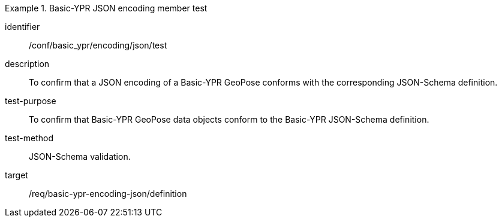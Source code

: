
[abstract_test]
.Basic-YPR JSON encoding member test
====
[%metadata]
identifier:: /conf/basic_ypr/encoding/json/test
description:: To confirm that a JSON encoding of a Basic-YPR GeoPose conforms
with the corresponding JSON-Schema definition.
test-purpose:: To confirm that Basic-YPR GeoPose data objects conform to the
Basic-YPR JSON-Schema definition.
test-method:: JSON-Schema validation.
target:: /req/basic-ypr-encoding-json/definition
====
